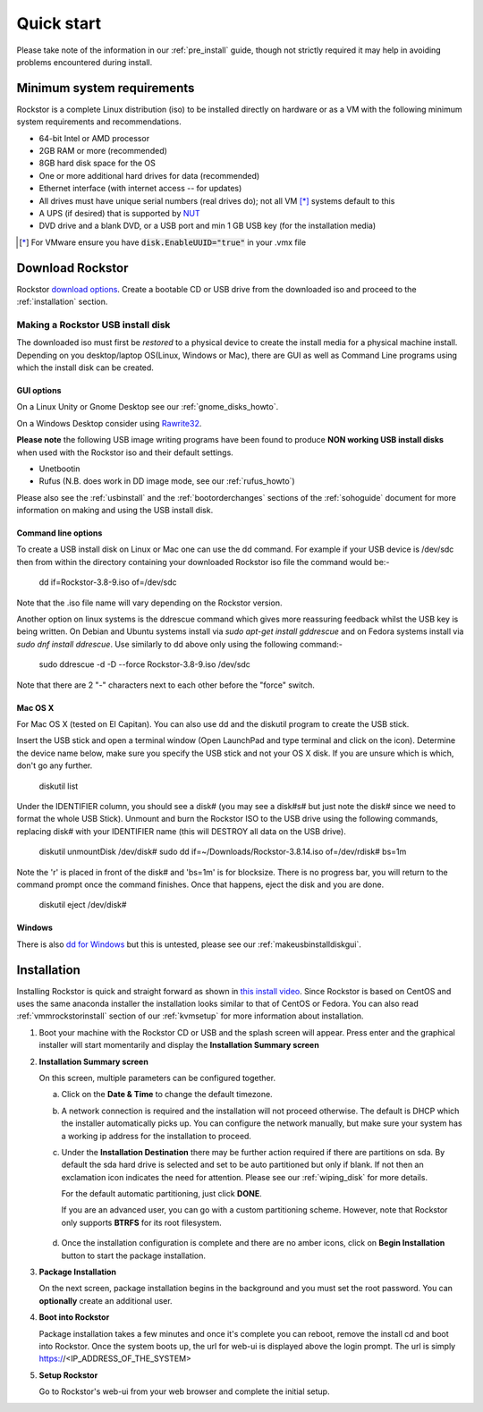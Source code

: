 
.. _quickstartguide:

Quick start
===========

Please take note of the information in our :ref:`pre_install` guide, though
not strictly required it may help in avoiding problems encountered during
install.

.. _minsysreqs:

Minimum system requirements
---------------------------

Rockstor is a complete Linux distribution (iso) to be installed directly on
hardware or as a VM with the following minimum system requirements and
recommendations.

* 64-bit Intel or AMD processor
* 2GB RAM or more (recommended)
* 8GB hard disk space for the OS
* One or more additional hard drives for data (recommended)
* Ethernet interface (with internet access -- for updates)
* All drives must have unique serial numbers (real drives do); not all VM [*]_ systems default to this
* A UPS (if desired) that is supported by `NUT <http://www.networkupstools.org/>`_
* DVD drive and a blank DVD, or a USB port and min 1 GB USB key (for the installation media)

.. [*] For VMware ensure you have :code:`disk.EnableUUID="true"` in your .vmx file

Download Rockstor
-----------------

Rockstor `download options <http://rockstor.com/download.html>`_. Create a
bootable CD or USB drive from the downloaded iso and proceed to the
:ref:`installation` section.

.. raw:: html

   <div class="alert alert-info">
   For convenience, you can also purchase a USB install disk from <a href="http://shop.rockstor.com/collections/diy-accessories/products/rockstor-usb-install-disk" target="_blank">our shop</a>.
   Thanks for your support!
   </div>

.. _makeusbinstalldisk:

Making a Rockstor USB install disk
^^^^^^^^^^^^^^^^^^^^^^^^^^^^^^^^^^

The downloaded iso must first be *restored* to a physical device to create the
install media for a physical machine install. Depending on you desktop/laptop
OS(Linux, Windows or Mac), there are GUI as well as Command Line programs using
which the install disk can be created.

.. _makeusbinstalldiskgui:

GUI options
~~~~~~~~~~~

On a Linux Unity or Gnome Desktop see our :ref:`gnome_disks_howto`.

On a Windows Desktop consider using
`Rawrite32 <http://www.netbsd.org/~martin/rawrite32/>`_.

**Please note** the following USB image writing programs have been found to
produce **NON working USB install disks** when used with the Rockstor iso and
their default settings.

* Unetbootin
* Rufus (N.B. does work in DD image mode, see our :ref:`rufus_howto`)

Please also see the :ref:`usbinstall` and the :ref:`bootorderchanges` sections
of the :ref:`sohoguide` document for more information on making and using the
USB install disk.


Command line options
~~~~~~~~~~~~~~~~~~~~

To create a USB install disk on Linux or Mac one can use the dd command. For
example if your USB device is /dev/sdc then from within the directory
containing your downloaded Rockstor iso file the command would be:-

    dd if=Rockstor-3.8-9.iso of=/dev/sdc

Note that the .iso file name will vary depending on the Rockstor version.

Another option on linux systems is the ddrescue command which gives
more reassuring feedback whilst the USB key is being written. On Debian and
Ubuntu systems install via *sudo apt-get install gddrescue* and on Fedora
systems install via *sudo dnf install ddrescue*. Use similarly to dd above
only using the following command:-

    sudo ddrescue -d -D --force Rockstor-3.8-9.iso /dev/sdc

Note that there are 2 "-" characters next to each other before the "force"
switch.


Mac OS X
~~~~~~~~

For Mac OS X (tested on El Capitan). You can also use dd and the diskutil
program to create the USB stick.

Insert the USB stick and open a terminal window (Open LaunchPad and type terminal 
and click on the icon). Determine the device name below, make sure you specify
the USB stick and not your OS X disk.  If you are unsure which is which, don't
go any further.

    diskutil list

Under the IDENTIFIER column, you should see a disk# (you may see a disk#s# but
just note the disk# since we need to format the whole USB Stick). Unmount and burn
the Rockstor ISO to the USB drive using the following commands, replacing disk# with
your IDENTIFIER name (this will DESTROY all data on the USB drive).

    diskutil unmountDisk /dev/disk#
    sudo dd if=~/Downloads/Rockstor-3.8.14.iso of=/dev/rdisk# bs=1m

Note the 'r' is placed in front of the disk# and 'bs=1m' is for blocksize.  There is
no progress bar, you will return to the command prompt once the command finishes. Once
that happens, eject the disk and you are done.

    diskutil eject /dev/disk#


Windows
~~~~~~~

There is also `dd for Windows <http://www.chrysocome.net/dd>`_ but this is
untested, please see our :ref:`makeusbinstalldiskgui`.

.. _osinstall:

Installation
------------

Installing Rockstor is quick and straight forward as shown in `this install
video <https://www.youtube.com/watch?v=yEL8xMhMctw>`_. Since Rockstor is based
on CentOS and uses the same anaconda installer the installation looks similar
to that of CentOS or Fedora. You can also read
:ref:`vmmrockstorinstall` section of our :ref:`kvmsetup` for more information
about installation.

.. raw:: html

   <div class="alert alert-warning">
   <strong>Important!</strong> Installing Rockstor deletes existing data on the system
   drive(s) selected as installation destination.
   </div>

   <div class="alert alert-info">
   If you need further assistance during or post install, you
   can post a topic on our <a href="http://forum.rockstor.com">Forum</a> or send an e-mail to support@rockstor.com
   </div>

1. Boot your machine with the Rockstor CD or USB and the splash screen will
   appear. Press enter and the graphical installer will start momentarily and
   display the **Installation Summary screen**

2. **Installation Summary screen**

   On this screen, multiple parameters can be configured together.

   a. Click on the **Date & Time** to change the default timezone.

   b. A network connection is required and the installation will not proceed
      otherwise. The default is DHCP which the installer automatically picks
      up. You can configure the network manually, but make sure your system has
      a working ip address for the installation to proceed.

   c. Under the **Installation Destination** there may be further action
      required if there are partitions on sda. By default the sda hard drive is
      selected and set to be auto partitioned but only if blank. If not then an
      exclamation icon indicates the need for attention. Please see our
      :ref:`wiping_disk` for more details.

      For the default automatic partitioning, just click **DONE**.

      If you are an advanced user, you can go with a custom partitioning
      scheme. However, note that Rockstor only supports **BTRFS** for its root
      filesystem.

    .. raw:: html

        <div class="alert alert-warning">
        <strong>Important!</strong> Installing Rockstor deletes existing data on the system
        drive(s) selected as installation destination.
        </div>

   d. Once the installation configuration is complete and there are no amber
      icons, click on **Begin Installation** button to start the package
      installation.

3. **Package Installation**

   On the next screen, package installation begins in the background and you
   must set the root password. You can **optionally** create an additional
   user.

4. **Boot into Rockstor**

   Package installation takes a few minutes and once it's complete you can
   reboot, remove the install cd and boot into Rockstor. Once the system boots
   up, the url for web-ui is displayed above the login prompt. The url is
   simply https://<IP_ADDRESS_OF_THE_SYSTEM>

5. **Setup Rockstor**

   Go to Rockstor's web-ui from your web browser and complete the initial setup.

